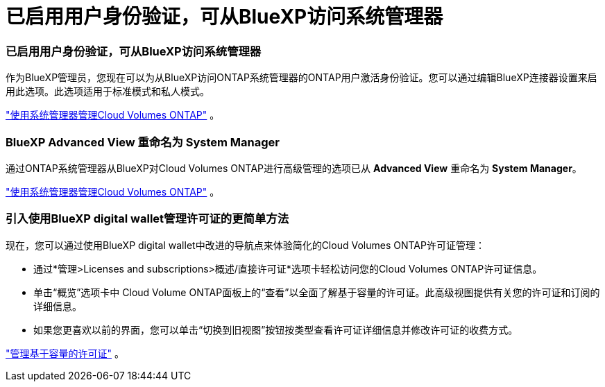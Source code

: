 = 已启用用户身份验证，可从BlueXP访问系统管理器
:allow-uri-read: 




=== 已启用用户身份验证，可从BlueXP访问系统管理器

作为BlueXP管理员，您现在可以为从BlueXP访问ONTAP系统管理器的ONTAP用户激活身份验证。您可以通过编辑BlueXP连接器设置来启用此选项。此选项适用于标准模式和私人模式。

link:https://docs.netapp.com/us-en/bluexp-cloud-volumes-ontap/task-administer-advanced-view.html["使用系统管理器管理Cloud Volumes ONTAP"^] 。



=== BlueXP Advanced View 重命名为 System Manager

通过ONTAP系统管理器从BlueXP对Cloud Volumes ONTAP进行高级管理的选项已从 *Advanced View* 重命名为 *System Manager*。

link:https://docs.netapp.com/us-en/bluexp-cloud-volumes-ontap/task-administer-advanced-view.html["使用系统管理器管理Cloud Volumes ONTAP"^] 。



=== 引入使用BlueXP digital wallet管理许可证的更简单方法

现在，您可以通过使用BlueXP digital wallet中改进的导航点来体验简化的Cloud Volumes ONTAP许可证管理：

* 通过*管理>Licenses and subscriptions>概述/直接许可证*选项卡轻松访问您的Cloud Volumes ONTAP许可证信息。
* 单击“概览”选项卡中 Cloud Volume ONTAP面板上的“查看”以全面了解基于容量的许可证。此高级视图提供有关您的许可证和订阅的详细信息。
* 如果您更喜欢以前的界面，您可以单击“切换到旧视图”按钮按类型查看许可证详细信息并修改许可证的收费方式。


link:https://docs.netapp.com/us-en/bluexp-cloud-volumes-ontap/task-manage-capacity-licenses.html["管理基于容量的许可证"^] 。
